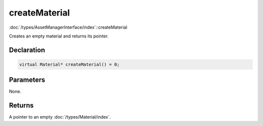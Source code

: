 createMaterial
==============

:doc:`/types/AssetManagerInterface/index`::createMaterial

Creates an empty material and returns its pointer.

Declaration
-----------

.. code-block:: cpp

	virtual Material* createMaterial() = 0;

Parameters
----------

None.

Returns
-------

A pointer to an empty :doc:`/types/Material/index`.
